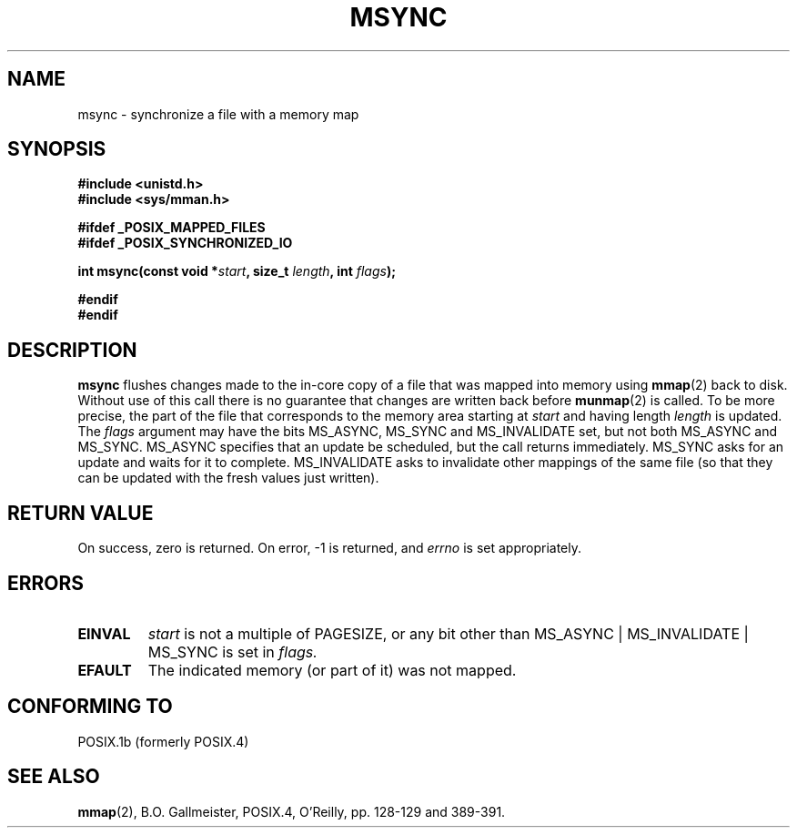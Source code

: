 .\" Hey Emacs! This file is -*- nroff -*- source.
.\"
.\" Copyright (C) 1996 Andries Brouwer (aeb@cwi.nl)
.\"
.\" Permission is granted to make and distribute verbatim copies of this
.\" manual provided the copyright notice and this permission notice are
.\" preserved on all copies.
.\"
.\" Permission is granted to copy and distribute modified versions of this
.\" manual under the conditions for verbatim copying, provided that the
.\" entire resulting derived work is distributed under the terms of a
.\" permission notice identical to this one
.\" 
.\" Since the Linux kernel and libraries are constantly changing, this
.\" manual page may be incorrect or out-of-date.  The author(s) assume no
.\" responsibility for errors or omissions, or for damages resulting from
.\" the use of the information contained herein.  The author(s) may not
.\" have taken the same level of care in the production of this manual,
.\" which is licensed free of charge, as they might when working
.\" professionally.
.\" 
.\" Formatted or processed versions of this manual, if unaccompanied by
.\" the source, must acknowledge the copyright and authors of this work.
.\"
.TH MSYNC 2 1996-04-12 "Linux 1.3.86" "Linux Programmer's Manual"
.SH NAME
msync \- synchronize a file with a memory map
.SH SYNOPSIS
.B #include <unistd.h>
.br
.B #include <sys/mman.h>
.sp
.B #ifdef _POSIX_MAPPED_FILES
.br
.B #ifdef _POSIX_SYNCHRONIZED_IO
.sp
.BI "int msync(const void *" start ", size_t " length ", int " flags );
.sp
.B #endif
.br
.B #endif
.SH DESCRIPTION
.B msync
flushes changes made to the in-core copy of a file that was mapped
into memory using
.BR mmap (2)
back to disk.  Without use of this call
there is no guarantee that changes are written back before
.BR munmap (2)
is called.  To be more precise, the part of the file that
corresponds to the memory area starting at
.I start
and having length
.I length
is updated.  The
.I flags
argument may have the bits MS_ASYNC, MS_SYNC and MS_INVALIDATE set,
but not both MS_ASYNC and MS_SYNC.
MS_ASYNC specifies that an update be scheduled, but the call
returns immediately.
MS_SYNC asks for an update and waits for it to complete.
MS_INVALIDATE asks to invalidate other mappings of the same file
(so that they can be updated with the fresh values just written).
.SH "RETURN VALUE"
On success, zero is returned.  On error, \-1 is returned, and
.I errno
is set appropriately.
.SH ERRORS
.TP
.BR EINVAL
.I start
is not a multiple of PAGESIZE, or any bit other than
MS_ASYNC | MS_INVALIDATE | MS_SYNC is set in
.IR flags.
.TP
.B EFAULT
The indicated memory (or part of it) was not mapped.
.SH "CONFORMING TO"
POSIX.1b (formerly POSIX.4)
.SH "SEE ALSO"
.BR mmap (2),
B.O. Gallmeister, POSIX.4, O'Reilly, pp. 128-129 and 389-391.
